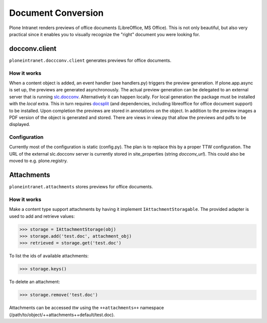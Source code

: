 ===================
Document Conversion
===================

Plone Intranet renders previews of office documents (LibreOffice, MS Office).
This is not only beautiful, but also very practical since it enables you to
visually recognize the "right" document you were looking for.


docconv.client
==============

``ploneintranet.doccconv.client`` generates previews for office documents.

How it works
------------

When a content object is added, an event handler (see handlers.py) triggers the preview generation. If plone.app.async is set up, the previews are generated asynchronously. The actual preview generation can be delegated to an external server that is running `slc.docconv <https://github.com/syslabcom/slc.docconv>`_. Alternatively it can happen locally. For local generation the package must be installed with the *local* extra. This in turn requires `docsplit <http://documentcloud.github.com/docsplit/>`_ (and dependencies, including libreoffice for office document support) to be installed.
Upon completion the previews are stored in annotations on the object. In addition to the preview images a PDF version of the object is generated and stored. There are views in view.py that allow the previews and pdfs to be displayed.


Configuration
-------------

Currently most of the configuration is static (config.py). The plan is to replace this by a proper TTW configuration. The URL of the external slc.docconv server is currently stored in site_properties (string *docconv_url*). This could also be moved to e.g. plone.registry.


Attachments
===========

``ploneintranet.attachments`` stores previews for office documents.


How it works
------------

Make a content type support attachments by having it implement ``IAttachmentStoragable``. The provided adapter is used to add and retrieve values:

>>> storage = IAttachmentStorage(obj)
>>> storage.add('test.doc', attachment_obj)
>>> retrieved = storage.get('test.doc')

To list the ids of available attachments:

>>> storage.keys()

To delete an attachment:

>>> storage.remove('test.doc')

Attachments can be accessed *ttw* using the ``++attachments++`` namespace (/path/to/object/++attachments++default/test.doc).
